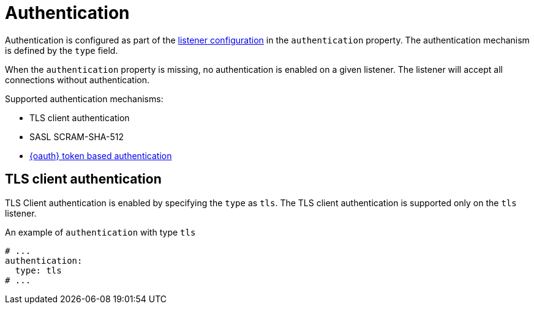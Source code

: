 // Module included in the following assemblies:
//
// assembly-kafka-authentication-and-authorization.adoc

[id='ref-kafka-authentication-{context}']
= Authentication

Authentication is configured as part of the xref:assembly-configuring-kafka-broker-listeners-{context}[listener configuration] in the `authentication` property.
The authentication mechanism is defined by the `type` field.

When the `authentication` property is missing, no authentication is enabled on a given listener.
The listener will accept all connections without authentication.

Supported authentication mechanisms:

* TLS client authentication
* SASL SCRAM-SHA-512
* xref:assembly-oauth-authentication_str[{oauth} token based authentication]

== TLS client authentication

TLS Client authentication is enabled by specifying the `type` as `tls`.
The TLS client authentication is supported only on the `tls` listener.

.An example of `authentication` with type `tls`
[source,yaml,subs="attributes+"]
----
# ...
authentication:
  type: tls
# ...
----
